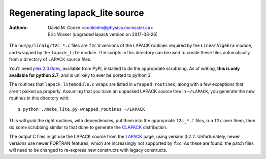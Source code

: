 Regenerating lapack_lite source
===============================

:Authors: * David M. Cooke <cookedm@physics.mcmaster.ca>
          * Eric Wieser (upgraded lapack version on 2017-03-26)

The ``numpy/linalg/f2c_*.c`` files are ``f2c``'d versions of the LAPACK routines
required by the ``LinearAlgebra`` module, and wrapped by the ``lapack_lite``
module. The scripts in this directory can be used to create these files
automatically from a directory of LAPACK source files.

You'll need `plex 2.0.0dev`_, available from PyPI, installed to do the
appropriate scrubbing. As of writing, **this is only available for python 2.7**,
and is unlikely to ever be ported to python 3.

.. _plex 2.0.0dev: https://pypi.python.org/pypi/plex/

The routines that ``lapack_litemodule.c`` wraps are listed in
``wrapped_routines``, along with a few exceptions that aren't picked up
properly. Assuming that you have an unpacked LAPACK source tree in
``~/LAPACK``, you generate the new routines in this directory with::

$ python ./make_lite.py wrapped_routines ~/LAPACK

This will grab the right routines, with dependencies, put them into the
appropriate ``f2c_*.f`` files, run ``f2c`` over them, then do some scrubbing
similar to that done to generate the CLAPACK_ distribution.

.. _CLAPACK: http://netlib.org/clapack/index.html

The output C files in git use the LAPACK source from the LAPACK_ page, using
version 3.2.2. Unfortunately, newer versions use newer FORTRAN features, which
are increasingly not supported by ``f2c``. As these are found, the patch files
will need to be changed to re-express new constructs with legacy constructs.

.. _LAPACK: http://netlib.org/lapack/index.html
